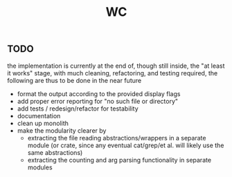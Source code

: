 #+title: WC

** TODO
the implementation is currently at the end of, though still inside, the "at least it works" stage, with much cleaning, refactoring, and testing required, the following are thus to be done in the near future
 - format the output according to the provided display flags
 - add proper error reporting for "no such file or directory"
 - add tests / redesign/refactor for testability 
 - documentation
 - clean up monolith
 - make the modularity clearer by
   - extracting the file reading abstractions/wrappers in a separate module (or crate, since any eventual cat/grep/et al. will likely use the same abstractions)
   - extracting the counting and arg parsing functionality in separate modules
